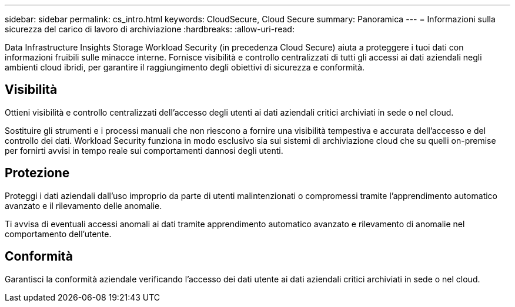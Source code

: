 ---
sidebar: sidebar 
permalink: cs_intro.html 
keywords: CloudSecure, Cloud Secure 
summary: Panoramica 
---
= Informazioni sulla sicurezza del carico di lavoro di archiviazione
:hardbreaks:
:allow-uri-read: 


[role="lead"]
Data Infrastructure Insights Storage Workload Security (in precedenza Cloud Secure) aiuta a proteggere i tuoi dati con informazioni fruibili sulle minacce interne.  Fornisce visibilità e controllo centralizzati di tutti gli accessi ai dati aziendali negli ambienti cloud ibridi, per garantire il raggiungimento degli obiettivi di sicurezza e conformità.



== Visibilità

Ottieni visibilità e controllo centralizzati dell'accesso degli utenti ai dati aziendali critici archiviati in sede o nel cloud.

Sostituire gli strumenti e i processi manuali che non riescono a fornire una visibilità tempestiva e accurata dell'accesso e del controllo dei dati.  Workload Security funziona in modo esclusivo sia sui sistemi di archiviazione cloud che su quelli on-premise per fornirti avvisi in tempo reale sui comportamenti dannosi degli utenti.



== Protezione

Proteggi i dati aziendali dall'uso improprio da parte di utenti malintenzionati o compromessi tramite l'apprendimento automatico avanzato e il rilevamento delle anomalie.

Ti avvisa di eventuali accessi anomali ai dati tramite apprendimento automatico avanzato e rilevamento di anomalie nel comportamento dell'utente.



== Conformità

Garantisci la conformità aziendale verificando l'accesso dei dati utente ai dati aziendali critici archiviati in sede o nel cloud.
